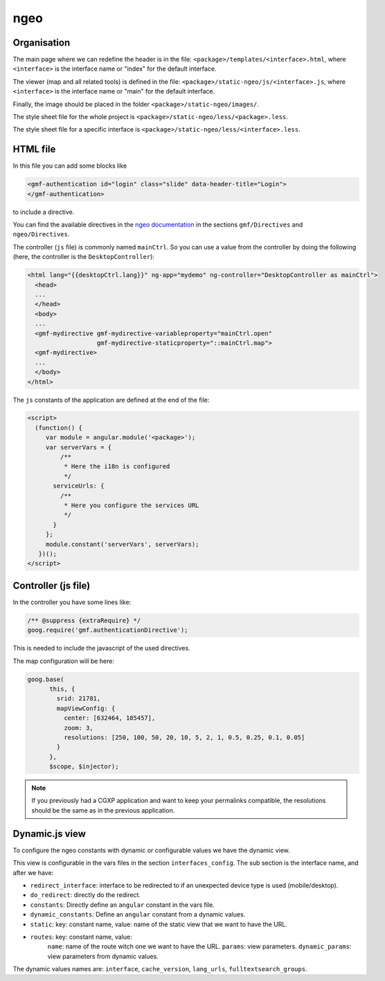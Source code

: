 .. _integrator_ngeo:

ngeo
====

Organisation
------------

The main page where we can redefine the header
is in the file: ``<package>/templates/<interface>.html``,
where ``<interface>`` is the interface name or "index" for the default interface.

The viewer (map and all related tools)
is defined in the file: ``<package>/static-ngeo/js/<interface>.js``,
where ``<interface>`` is the interface name or "main" for the default interface.

Finally, the image should be placed in the folder ``<package>/static-ngeo/images/``.

The style sheet file for the whole project is ``<package>/static-ngeo/less/<package>.less``.

The style sheet file for a specific interface is ``<package>/static-ngeo/less/<interface>.less``.

HTML file
---------

In this file you can add some blocks like

.. code:: html

   <gmf-authentication id="login" class="slide" data-header-title="Login">
   </gmf-authentication>

to include a directive.

You can find the available directives in the
`ngeo documentation <http://camptocamp.github.io/ngeo/master/apidoc/>`_
in the sections ``gmf/Directives`` and ``ngeo/Directives``.

The controller (``js`` file) is commonly named ``mainCtrl``. So you can use a value
from the controller by doing the following (here, the controller is the ``DesktopController``):

.. code:: html

    <html lang="{{desktopCtrl.lang}}" ng-app="mydemo" ng-controller="DesktopController as mainCtrl">
      <head>
      ...
      </head>
      <body>
      ...
      <gmf-mydirective gmf-mydirective-variableproperty="mainCtrl.open"
                       gmf-mydirective-staticproperty="::mainCtrl.map">
      <gmf-mydirective>
      ...
      </body>
    </html>

The ``js`` constants of the application are defined at the end of the file:

.. code:: html

    <script>
      (function() {
         var module = angular.module('<package>');
         var serverVars = {
             /**
              * Here the i18n is configured
              */
           serviceUrls: {
             /**
              * Here you configure the services URL
              */
           }
         };
         module.constant('serverVars', serverVars);
       })();
    </script>


Controller (js file)
--------------------

In the controller you have some lines like:

.. code:: javascript

   /** @suppress {extraRequire} */
   goog.require('gmf.authenticationDirective');

This is needed to include the javascript of the used directives.

The map configuration will be here:

.. code:: javascript

   goog.base(
         this, {
           srid: 21781,
           mapViewConfig: {
             center: [632464, 185457],
             zoom: 3,
             resolutions: [250, 100, 50, 20, 10, 5, 2, 1, 0.5, 0.25, 0.1, 0.05]
           }
         },
         $scope, $injector);

.. note::

   If you previously had a CGXP application and want to keep your permalinks
   compatible, the resolutions should be the same as in the previous
   application.

Dynamic.js view
---------------

To configure the ngeo constants with dynamic or configurable values we have the dynamic view.

This view is configurable in the vars files in the section ``interfaces_config``.
The sub section is the interface name, and after we have:

* ``redirect_interface``: interface to be redirected to if an unexpected device type is used (mobile/desktop).
* ``do_redirect``: directly do the redirect.
* ``constants``: Directly define an ``angular`` constant in the vars file.
* ``dynamic_constants``: Define an ``angular`` constant from a dynamic values.
* ``static``: key: constant name, value: name of the static view that we want to have the URL.
* ``routes``: key: constant name, value:
    ``name``: name of the route witch one we want to have the URL.
    ``params``: view parameters.
    ``dynamic_params``: view parameters from dynamic values.

The dynamic values names are: ``interface``, ``cache_version``, ``lang_urls``, ``fulltextsearch_groups``.
